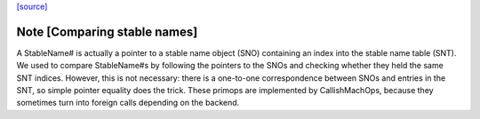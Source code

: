 `[source] <https://gitlab.haskell.org/ghc/ghc/tree/master/compiler/codeGen/StgCmmPrim.hs>`_

Note [Comparing stable names]
~~~~~~~~~~~~~~~~~~~~~~~~~~~~~

A StableName# is actually a pointer to a stable name object (SNO)
containing an index into the stable name table (SNT). We
used to compare StableName#s by following the pointers to the
SNOs and checking whether they held the same SNT indices. However,
this is not necessary: there is a one-to-one correspondence
between SNOs and entries in the SNT, so simple pointer equality
does the trick.
These primops are implemented by CallishMachOps, because they sometimes
turn into foreign calls depending on the backend.

